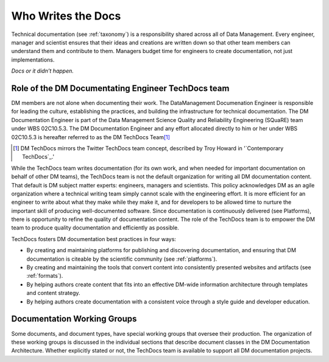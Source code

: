 .. _people:

Who Writes the Docs
===================

Technical documentation (see :ref:`taxonomy`) is a responsibility shared across all of Data Management.
Every engineer, manager and scientist ensures that their ideas and creations are written down so that other team members can understand them and contribute to them.
Managers budget time for engineers to create documentation, not just implementations.

*Docs or it didn’t happen.*

.. credit: Eric Holscher

.. _techdocs:

Role of the DM Documentating Engineer TechDocs team
---------------------------------------------------

DM members are not alone when documenting their work.
The DataManagement Documenation Engineer is responsible for leading the culture, establishing the practices, and building the infrastructure for technical documentation.
The DM Documentation Engineer is part of the Data Management Science Quality and Reliability Engineering (SQuaRE) team under WBS 02C10.5.3.
The DM Documentation Engineer and any effort allocated directly to him or her under WBS 02C10.5.3 is hereafter referred to as the DM TechDocs Team\ [#fn-techdocs]_

.. [#fn-techdocs] DM TechDocs mirrors the Twitter TechDocs team concept, described by Troy Howard in '`Contemporary TechDocs`_.'

While the TechDocs team writes documentation (for its own work, and when needed for important documentation on behalf of other DM teams), the TechDocs team is not the default organization for writing all DM documentation content.
That default is DM subject matter experts: engineers, managers and scientists.
This policy acknowledges DM as an agile organization where a technical writing team simply cannot scale with the engineering effort.
It is more efficient for an engineer to write about what they make while they make it, and for developers to be allowed time to nurture the important skill of producing well-documented software.
Since documentation is continuously delivered (see Platforms), there is opportunity to refine the quality of documentation content.
The role of the TechDocs team is to empower the DM team to produce quality documentation and efficiently as possible.

TechDocs fosters DM documentation best practices in four ways:

- By creating and maintaining platforms for publishing and discovering documentation, and ensuring that DM documentation is citeable by the scientific community  (see :ref:`platforms`).
- By creating and maintaining the tools that convert content into consistently presented websites and artifacts (see :ref:`formats`).
- By helping authors create content that fits into an effective DM-wide information architecture through templates and content strategy.
- By helping authors create documentation with a consistent voice through a style guide and developer education.

Documentation Working Groups
----------------------------

Some documents, and document types, have special working groups that oversee their production.
The organization of these working groups is discussed in the individual sections that describe document classes in the DM Documentation Architecture. Whether explicitly stated or not, the TechDocs team is available to support all DM documentation projects. 
